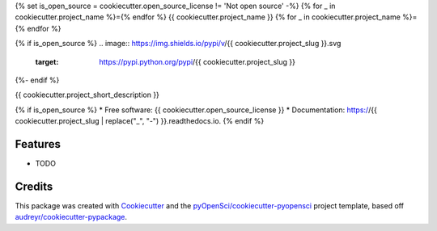 {% set is_open_source = cookiecutter.open_source_license != 'Not open source' -%}
{% for _ in cookiecutter.project_name %}={% endfor %}
{{ cookiecutter.project_name }}
{% for _ in cookiecutter.project_name %}={% endfor %}

{% if is_open_source %}
.. image:: https://img.shields.io/pypi/v/{{ cookiecutter.project_slug }}.svg
        :target: https://pypi.python.org/pypi/{{ cookiecutter.project_slug }}

.. image:: https://codecov.io/gh/{{ cookiecutter.github_username }}/{{ cookiecutter.project_slug }}/branch/master/graph/badge.svg
        :target: https://codecov.io/gh/{{ cookiecutter.github_username }}/{{ cookiecutter.project_slug }}

.. image:: https://readthedocs.org/projects/{{ cookiecutter.project_slug | replace("_", "-") }}/badge/?version=latest
        :target: https://{{ cookiecutter.project_slug | replace("_", "-") }}.readthedocs.io/en/latest/?badge=latest
        :alt: Documentation Status
{%- endif %}

{{ cookiecutter.project_short_description }}

{% if is_open_source %}
* Free software: {{ cookiecutter.open_source_license }}
* Documentation: https://{{ cookiecutter.project_slug | replace("_", "-") }}.readthedocs.io.
{% endif %}

Features
--------

* TODO

Credits
-------

This package was created with Cookiecutter_ and the `pyOpenSci/cookiecutter-pyopensci`_ project template, based off `audreyr/cookiecutter-pypackage`_.

.. _Cookiecutter: https://github.com/audreyr/cookiecutter
.. _`pyOpenSci/cookiecutter-pyopensci`: https://github.com/pyOpenSci/cookiecutter-pyopensci
.. _`audreyr/cookiecutter-pypackage`: https://github.com/audreyr/cookiecutter-pypackage
